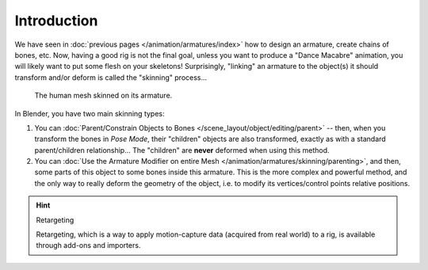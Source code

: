 ..    TODO/Review: {{review|copy=X}}.

************
Introduction
************

We have seen in :doc:`previous pages </animation/armatures/index>` how to design an armature,
create chains of bones, etc.
Now, having a good rig is not the final goal, unless you want to produce a "Dance Macabre" animation,
you will likely want to put some flesh on your skeletons!
Surprisingly, "linking" an armature to the object(s)
it should transform and/or deform is called the "skinning" process...

.. figure:: /images/animation_armatures_skinning_introduction_example.png

   The human mesh skinned on its armature.

In Blender, you have two main skinning types:

#. You can :doc:`Parent/Constrain Objects to Bones </scene_layout/object/editing/parent>` --
   then, when you transform the bones in *Pose Mode*, their "children" objects are also transformed,
   exactly as with a standard parent/children relationship...
   The "children" are **never** deformed when using this method.
#. You can :doc:`Use the Armature Modifier on entire Mesh </animation/armatures/skinning/parenting>`,
   and then, some parts of this object to some bones inside this armature.
   This is the more complex and powerful method,
   and the only way to really deform the geometry of the object,
   i.e. to modify its vertices/control points relative positions.

.. hint:: Retargeting

   Retargeting, which is a way to apply motion-capture data (acquired from real world) to a rig, is available through
   add-ons and importers.
